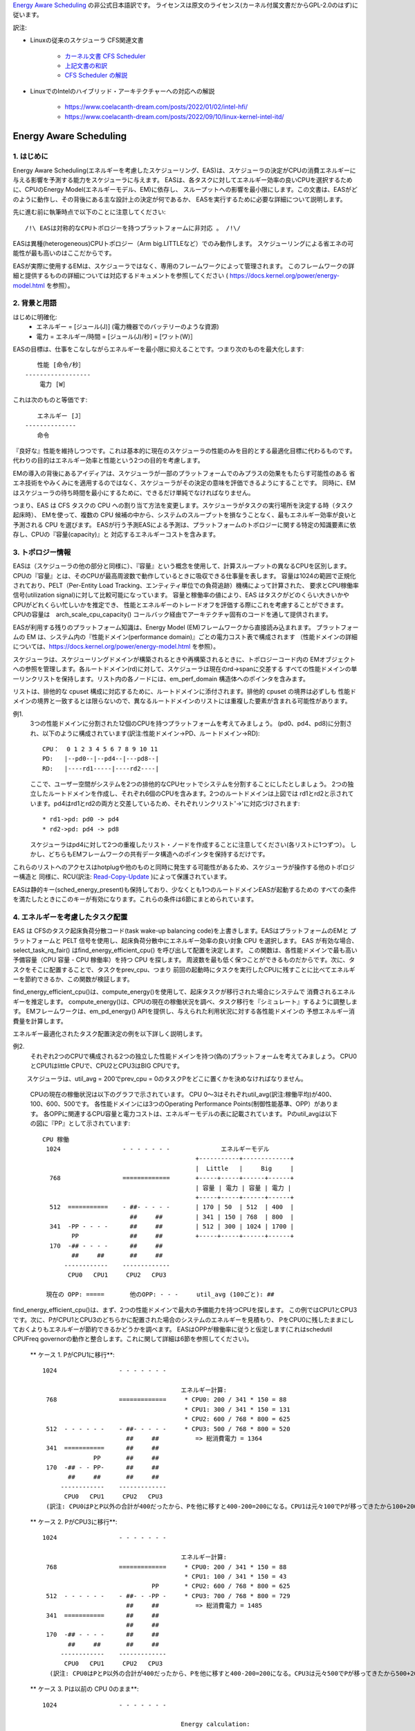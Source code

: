 `Energy Aware Scheduling <https://docs.kernel.org/scheduler/sched-energy.html>`_  の非公式日本語訳です。
ライセンスは原文のライセンス(カーネル付属文書だからGPL-2.0のはず)に従います。

訳注:

* Linuxの従来のスケジューラ CFS関連文書

	* `カーネル文書 CFS Scheduler <https://docs.kernel.org/scheduler/sched-design-CFS.html>`_
	* `上記文書の和訳 <https://hiraku-wfs.hatenablog.com/entry/20141214/1418572909>`_
	* `CFS Scheduler の解説 <https://atmarkit.itmedia.co.jp/flinux/rensai/watch2009/watch09c.html>`_

* LinuxでのIntelのハイブリッド・アーキテクチャーへの対応への解説

	* https://www.coelacanth-dream.com/posts/2022/01/02/intel-hfi/
	* https://www.coelacanth-dream.com/posts/2022/09/10/linux-kernel-intel-itd/


=====================================================================
Energy Aware Scheduling
=====================================================================

1. はじめに
----------

Energy Aware Scheduling(エネルギーを考慮したスケジューリング、EAS)は、スケジューラの決定がCPUの消費エネルギーに与える影響を予測する能力をスケジューラに与えます。
EASは、各タスクに対してエネルギー効率の良いCPUを選択するために、CPUのEnergy Model(エネルギーモデル、EM)に依存し、
スループットへの影響を最小限にします。この文書は、EASがどのように動作し、その背後にある主な設計上の決定が何であるか、
EASを実行するために必要な詳細について説明します。

先に進む前に執筆時点で以下のことに注意してください::

   /!\ EASは対称的なCPUトポロジーを持つプラットフォームに非対応 。 /!\/

EASは異種(heterogeneous)CPUトポロジー（Arm big.LITTLEなど）でのみ動作します。
スケジューリングによる省エネの可能性が最も高いのはここだからです。

EASが実際に使用するEMは、スケジューラではなく、専用のフレームワークによって管理されます。
このフレームワークの詳細と提供するものの詳細については対応するドキュメントを参照してください
( https://docs.kernel.org/power/energy-model.html を参照）。

2. 背景と用語
-----------

はじめに明確化:
 - エネルギー = [ジュール(J)] (電力機器でのバッテリーのような資源)
 - 電力 = エネルギー/時間 = [ジュール(J)/秒] = [ワット(W)］

EASの目標は、仕事をこなしながらエネルギーを最小限に抑えることです。つまり次のものを最大化します::

	　　性能 [命令/秒］
	------------------
	    電力 [W］

これは次のものと等価です::

	　　エネルギー [J］
	--------------
	　　命令


『良好な』性能を維持しつつです。これは基本的に現在のスケジューラの性能のみを目的とする最適化目標に代わるものです。
代わりの目的はエネルギー効率と性能という2つの目的を考慮します。

EMの導入の背後にあるアイディアは、スケジューラが一部のプラットフォームでのみプラスの効果をもたらす可能性のある
省エネ技術をやみくみにを適用するのではなく、スケジューラがその決定の意味を評価できるようにすることです。
同時に、EMはスケジューラの待ち時間を最小にするために、できるだけ単純でなければなりません。

つまり、EAS は CFS タスクの CPU への割り当て方法を変更します。スケジューラがタスクの実行場所を決定する時（タスク起床時）、
EMを使って、複数の CPU 候補の中から、システムのスループットを損なうことなく、最もエネルギー効率が良いと予測される CPU を選びます。
EASが行う予測EASによる予測は、プラットフォームのトポロジーに関する特定の知識要素に依存し、CPUの『容量(capacity)』と
対応するエネルギーコストを含みます。

3. トポロジー情報
---------------

EASは（スケジューラの他の部分と同様に）、『容量』という概念を使用して、計算スループットの異なるCPUを区別します。
CPUの『容量』とは、そのCPUが最高周波数で動作しているときに吸収できる仕事量を表します。
容量は1024の範囲で正規化されており、PELT（Per-Entity Load Tracking、エンティティ単位での負荷追跡）機構によって計算された、
要求とCPU稼働率信号(utilization signal)に対して比較可能になっています。
容量と稼働率の値により、EAS はタスクがどのくらい大きいかやCPUがどれくらい忙しいかを推定でき、
性能とエネルギーのトレードオフを評価する際にこれを考慮することができます。
CPUの容量は　arch_scale_cpu_capacity() コールバック経由でアーキテクチャ固有のコードを通して提供されます。

EASが利用する残りのプラットフォーム知識は、Energy Model (EM)フレームワークから直接読み込まれます。
プラットフォームの EM は、システム内の『性能ドメイン(performance domain)』ごとの電力コスト表で構成されます
（性能ドメインの詳細については、https://docs.kernel.org/power/energy-model.html  を参照）。

スケジューラは、スケジューリングドメインが構築されるときや再構築されるときに、トポロジーコード内の
EMオブジェクトへの参照を管理します。各ルートドメイン(rd)に対して、スケジューラは現在のrd->spanに交差する
すべての性能ドメインの単一リンクリストを保持します。リスト内の各ノードには、em_perf_domain 構造体へのポインタを含みます。

リストは、排他的な cpuset 構成に対応するために、ルートドメインに添付されます。排他的 cpuset の境界は必ずしも
性能ドメインの境界と一致するとは限らないので、異なるルートドメインのリストには重複した要素が含まれる可能性があります。

例1.
    3つの性能ドメインに分割された12個のCPUを持つプラットフォームを考えてみましょう。
    (pd0、pd4、pd8)に分割され、以下のように構成されています(訳注:性能ドメイン→PD、ルートドメイン→RD)::

	          CPU：  0 1 2 3 4 5 6 7 8 9 10 11
	          PD:   |--pd0--|--pd4--|---pd8--|
	          RD:   |----rd1-----|----rd2----|

    ここで、ユーザー空間がシステムを2つの排他的なCPUセットでシステムを分割することにしたとしましょう。
    2つの独立したルートドメインを作成し、それぞれ6個のCPUを含みます。2つのルートドメインは上図では
    rd1とrd2と示されています。pd4はrd1とrd2の両方と交差しているため、それぞれリンクリスト'->'に対応づけされます::

       * rd1->pd: pd0 -> pd4
       * rd2->pd: pd4 -> pd8

    スケジューラはpd4に対して2つの重複したリスト・ノードを作成することに注意してください(各リストに1つずつ）。
    しかし、どちらもEMフレームワークの共有データ構造へのポインタを保持するだけです。
    
これらのリストへのアクセスはhotplugや他のものと同時に発生する可能性があるため、スケジューラが操作する他のトポロジー構造と
同様に、RCU(訳注: `Read-Copy-Update <https://ja.wikipedia.org/wiki/%E3%83%AA%E3%83%BC%E3%83%89%E3%83%BB%E3%82%B3%E3%83%94%E3%83%BC%E3%83%BB%E3%82%A2%E3%83%83%E3%83%97%E3%83%87%E3%83%BC%E3%83%88>`_ )によって保護されています。

EASは静的キー(sched_energy_present)も保持しており、少なくとも1つのルートドメインEASが起動するための
すべての条件を満たしたときにこのキーが有効になります。これらの条件は6節にまとめられています。


4. エネルギーを考慮したタスク配置
------------------------------

EAS は CFSのタスク起床負荷分散コード(task wake-up balancing code)を上書きします。EASはプラットフォームのEMと
プラットフォームと PELT 信号を使用し、起床負荷分散中にエネルギー効率の良い対象 CPU を選択します。
EAS が有効な場合、select_task_rq_fair() はfind_energy_efficient_cpu() を呼び出して配置を決定します。
この関数は、各性能ドメインで最も高い予備容量（CPU 容量 - CPU 稼働率）を持つ CPU を探します。
周波数を最も低く保つことができるものだからです。次に、タスクをそこに配置することで、タスクをprev_cpu、つまり
前回の起動時にタスクを実行したCPUに残すことに比べてエネルギーを節約できるか、この関数が検証します。

find_energy_efficient_cpu()は、compute_energy()を使用して、起床タスクが移行された場合にシステムで
消費されるエネルギーを推定します。
compute_energy()は、CPUの現在の稼働状況を調べ、タスク移行を『シミュレート』するように調整します。
EMフレームワークは、em_pd_energy() APIを提供し、与えられた利用状況に対する各性能ドメインの
予想エネルギー消費量を計算します。

エネルギー最適化されたタスク配置決定の例を以下詳しく説明します。

例2.
    それぞれ2つのCPUで構成される2つの独立した性能ドメインを持つ(偽の)プラットフォームを考えてみましょう。
    CPU0とCPU1はlittle CPUで、CPU2とCPU3はBIG CPUです。

　　 スケジューラは、util_avg = 200でprev_cpu = 0のタスクPをどこに置くかを決めなければなりません。

    CPUの現在の稼働状況は以下のグラフで示されています。
    CPU 0～3はそれぞれutil_avg(訳注:稼働平均)が400、100、600、500です。
    各性能ドメインには3つのOperating Performance Points(制御性能基準、OPP）があります。
    各OPPに関連するCPU容量と電力コストは、エネルギーモデルの表に記載されています。
    Pのutil_avgは以下の図に『PP』として示されています::


     CPU 稼働
      1024                 - - - - - - -              エネルギーモデル
                                               +-----------+-------------+
                                               |  Little   |     Big     |
       768                 =============       +-----+-----+------+------+
                                               | 容量 | 電力 | 容量 | 電力 |
                                               +-----+-----+------+------+
       512  ===========    - ##- - - - -       | 170 | 50  | 512  | 400  |
                             ##     ##         | 341 | 150 | 768  | 800  |
       341  -PP - - - -      ##     ##         | 512 | 300 | 1024 | 1700 |
             PP              ##     ##         +-----+-----+------+------+
       170  -## - - - -      ##     ##
             ##     ##       ##     ##
           ------------    -------------
            CPU0   CPU1     CPU2   CPU3

      現在の OPP: =====       他のOPP: - - -     util_avg (100ごと): ##

find_energy_efficient_cpu()は、まず、2つの性能ドメインで最大の予備能力を持つCPUを探します。
この例ではCPU1とCPU3です。次に、PがCPU1とCPU3のどちらかに配置された場合のシステムのエネルギーを見積もり、
PをCPU0に残したままにしておくよりもエネルギーが節約できるかどうかを調べます。
EASはOPPが稼働率に従うと仮定します(これはschedutil CPUFreq governorの動作と整合します。これに関して詳細は6節を参照してください)。

    ** ケース 1. PがCPU1に移行**::


      1024                 - - - - - - -

                                            エネルギー計算:
       768                 =============     * CPU0: 200 / 341 * 150 = 88   
                                             * CPU1: 300 / 341 * 150 = 131
                                             * CPU2: 600 / 768 * 800 = 625
       512  - - - - - -    - ##- - - - -     * CPU3: 500 / 768 * 800 = 520
                             ##     ##          => 総消費電力 = 1364
       341  ===========      ##     ##
                    PP       ##     ##
       170  -## - - PP-      ##     ##
             ##     ##       ##     ##
           ------------    -------------
            CPU0   CPU1     CPU2   CPU3
       (訳注: CPU0はPとP以外の合計が400だったから、Pを他に移すと400-200=200になる。CPU1は元々100でPが移ってきたから100+200=300)  

    ** ケース 2. PがCPU3に移行**::

      1024                 - - - - - - -

                                            エネルギー計算:
       768                 =============     * CPU0: 200 / 341 * 150 = 88
                                             * CPU1: 100 / 341 * 150 = 43
                                    PP       * CPU2: 600 / 768 * 800 = 625
       512  - - - - - -    - ##- - -PP -     * CPU3: 700 / 768 * 800 = 729
                             ##     ##          => 総消費電力 = 1485
       341  ===========      ##     ##
                             ##     ##
       170  -## - - - -      ##     ##
             ##     ##       ##     ##
           ------------    -------------
            CPU0   CPU1     CPU2   CPU3
        (訳注: CPU0はPとP以外の合計が400だったから、Pを他に移すと400-200=200になる。CPU3は元々500でPが移ってきたから500+200=700) 

    ** ケース 3. Pは以前の CPU 0のまま**::

      1024                 - - - - - - -

                                            Energy calculation:
       768                 =============     * CPU0: 400 / 512 * 300 = 234
                                             * CPU1: 100 / 512 * 300 = 58
                                             * CPU2: 600 / 768 * 800 = 625
       512  ===========    - ##- - - - -     * CPU3: 500 / 768 * 800 = 520
                             ##     ##          => 総消費電力 = 1437
       341  -PP - - - -      ##     ##
             PP              ##     ##
       170  -## - - - -      ##     ##
             ##     ##       ##     ##
           ------------    -------------
            CPU0   CPU1     CPU2   CPU3

    これらの計算から、ケース1が最も総消費電力が低いです。つまり、CPU 1がエネルギー効率の観点から最良の候補となります。

一般に、big CPUはlittle PUよりも電力を消費するため、主にタスクがlittle CPUに合わない場合に使用されます。しかし、
little CPUは必ずしもbig CPUよりもエネルギー効率が高いとは限りません。システムによっては、little CPUの高いOPPは
big CPUの低いOPPよりもエネルギー効率が低い場合があります。そのため、特定の時点でたまたまlittle CPUの稼働率が
十分高い場合、その時点で起動した小さなタスクは、エネルギーを節約するためにはlittle CPU側で実行できたとしても
big CPU側で実行したほうがよい可能性があります。

また、big CPUのすべてのOPPがlittle CPUのOPPよりもエネルギー効率が悪い場合でも、小さなタスクにbig CPUを使えば、
特定の条件下ではエネルギーを節約できる可能性があります。実際、小さなCPUにタスクを配置すると、性能ドメイン全体の
OPPが上昇し、そこですでに実行しているタスクのコストが増加してしまう場合があります。

起床タスクがbig CPUに配置された場合、そのタスク自身の実行コストはlittle CPUで実行された場合よりも高くなるかもしれませんが、
little CPUのより低いOPPのまま実行している他のタスクには影響しません。そのため、CPUが消費する総エネルギーを考えると、
その1つのタスクをbig コアで実行する余分なコストは、他のすべてのタスクのためにlittle CPUのOPPを上げるコストよりも
小さくなる可能性があります。

上記の例は、システムのすべてのCPUで異なるOPPで実行した場合のコストを知ることなく汎用的な方法ですべてのプラットフォームで
正しく実行することはほぼ不可能です。EMベースの設計のおかげで、EASはそれらに正しく対処できるはずです。
しかし高稼働シナリオでのスループットへの影響を最小限に抑えるため、EASは『過剰稼働(over-utilization)』と呼ばれる
別のメカニズムも実装しています。

5. 過剰稼働(over-utilization)
----------------------------

一般的な観点から、EASが最も役立つユースケースは軽い/中程度のCPU稼働率に関するものです。長時間のCPU負荷タスクが実行される
場合は常に利用可能なCPU容量のすべてを必要とします。スループットを著しく損なうことなくエネルギーを節約するために、
スケジューラができることはあまりありません。EASで性能を損なわないようにするため、CPUはその計算能力の80%以上で使用されると
すぐに『over-utilization』のフラグが立てられます。ルートドメインでCPUが過剰稼働されていない限り、負荷分散機能
(load balancing)は無効化され、EASが起床負荷分散コードを上書きします。EASは、スループットを損なうことなく実行できるのであれば、
システムの中で最もエネルギー効率の高いCPUに他のCPUよりも負荷をかける可能性が高いです。
そのため、EASが見つけたエネルギー効率の良いタスク配置を壊さないように、負荷分散機能は無効化されます。
システムが過剰稼働されていない場合はこのようにしても安全です。、80%の転換点(tipping point)を下回っていることは
次のことを意味するからです::

  a. すべてのCPUにアイドル時間があるため、EASが使用する稼働率信号は、さまざまなタスクの『大きさ』を正確に表している可能性が高い
  b. すべてのタスクは、そのnice値にかかわらず、すでに十分なCPU容量を提供されているはず
  c. 予備容量があるので、すべてのタスクは定期的にブロックまたはスリープしているはずであり、起床時の負荷分散で十分

1つのCPUが80％の転換点を超えると、上記の3つのうち少なくとも1つが不正確になります。
この状況のとき、ルートドメイン全体に対して『overutilized』フラグが立ち、EASが無効になり、負荷分散機能が再び有効になります。
このようにすることで、スケジューラは、CPU-buffer環境下でのタスク起床と負荷分散のために、負荷ベースのアルゴリズムに
後退します。これによりタスクのnice値をより尊重できます。

過剰稼働の概念は、システム内にアイドル時間があるかどうかの検出に大きく依存し、(IRQと同様に)（CFSより）高い
スケジューリングクラスによって『奪われる(stolen)』CPU容量を考慮しなければなりません。このように、過剰稼働の検出は、
CFSタスクだけでなく、他のスケジューリングクラスやIRQによっても使用される容量を考慮します。

6. EASの依存関係と要件
--------------------

エネルギーを考慮したスケジューリングは、システムのCPUが特定のハードウェア特性を持ち、カーネルの他の機能が有効になって
いることに依存します。この節では、これらの依存関係を列挙し、それらを満たすためのヒントを提供します。

6.1 - 非対称CPUトポロジー
^^^^^^^^^^^^^^^^^^^^^^^

冒頭で述べたように、EASは以下のプラットフォームのみ対応します。
この要件は、スケジューリングドメインが構築されるときに SD_ASYM_CPUCAPACITY_FULL フラグがあるかどうかを
調べることによって実行時にチェックされます。

sched_domainヒエラルキー内でこのフラグがセットされる要件については　https://docs.kernel.org/power/energy-model.html　
を参照してください。

EASはSMPと基本的に互換性がないわけではありませんが、SMP プラットフォームでの大幅な節約はまだ観測されていません。
この制限は将来修正される可能性があります。

6.2 - エネルギーモデルの存在
^^^^^^^^^^^^^^^^^^^^^^^^^

EASは、プラットフォームのEMを使用して、スケジューリング決定がエネルギーに与える影響を推定します。
そのため、EASを起動させるためには、プラットフォームがEMフレームワークに電力コストテーブルを提供する必要があります。
これを行うために、https://docs.kernel.org/power/energy-model.html にある独立したEMフレームワークの文書を参照してください。

また、EASを起動させるためには、EMが登録された後に、スケジューリングドメインを再構築する必要があることに注意してください。

EASは、エネルギー使用量の予測決定を行うためにEMを使用します。そのため、タスク配置の可能な選択肢をチェックする際には、
その違いに重点を置きます。EASにとって、EMの電力値がミリ・ワット単位で表されるか『抽象的な尺度』で表されるかは問題ではありません。

6.3 - エネルギーモデルの複雑性
^^^^^^^^^^^^^^^^^^^^^^^^^^^

EASは、PD/OPP/CPUの数に複雑さの制限を課しませんが、CPUの数を EM_MAX_NUM_CPUS に制限し、エネルギー推定中の
オーバーフローを防ぎます。

6.4 - schedutil governor
^^^^^^^^^^^^^^^^^^^^^^^^

EASは、エネルギー消費を推定するために近い将来にCPUがどのOPPで動作するかを予測しようとします。
そのためには、CPUのOPPはCPUの稼働率に従うと仮定します。

実際には、この仮定の精度について厳密な保証を提供することは非常に困難ですが、
他のCPUFreq governorとは対照的に、schedutil は少なくとも稼働率信号を用いて計算された周波数を要求します。
したがって、EASと一緒に使うべきまともなガバナーは schedutil しかありません。
周波数要求とエネルギー予測の間にある程度の一貫性を提供する唯一のものだからです。

schedutil 以外のgovernorでEASを使用することには対応していません。

6.5 スケール不変稼働率シグナル
^^^^^^^^^^^^^^^^^^^^^^^^^^

CPU間およびすべての性能状態に対して正確な予測を行うために、EASは周波数不変でCPU不変のPELT 信号を必要とします。
これらはアーキテクチャで定義されている arch_scale{cpu,freq}_capacity() コールバックを使用して入手できます。

これら2つのコールバックを実装していないプラットフォームでのEASの使用には対応していません。

6.6 マルチスレッド（SMT）
^^^^^^^^^^^^^^^^^^^^^

現在のEASはSMTを意識していないため、マルチスレッド・ードウェアを活用してエネルギーを節約することはできません。
EASはスレッドを独立したCPUと見なしますが、これは性能とエネルギーの両方にとって逆効果になる可能性があります。

SMT上のEASには対応していません。
